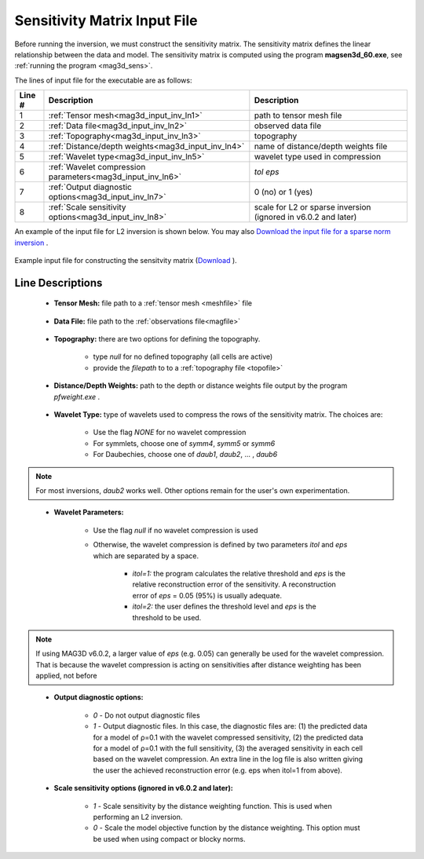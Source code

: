 .. _mag3d_sens_input:

Sensitivity Matrix Input File
=============================

Before running the inversion, we must construct the sensitivity matrix.
The sensitivity matrix defines the linear relationship between the data and model.
The sensitivity matrix is computed using the program **magsen3d_60.exe**, see :ref:`running the program <mag3d_sens>`.

The lines of input file for the executable are as follows:

.. tabularcolumns:: |L|C|C|

+--------+--------------------------------------------------------------------+-------------------------------------------------------------------+
| Line # | Description                                                        | Description                                                       |
+========+====================================================================+===================================================================+
| 1      | :ref:`Tensor mesh<mag3d_input_inv_ln1>`                            | path to tensor mesh file                                          |
+--------+--------------------------------------------------------------------+-------------------------------------------------------------------+
| 2      | :ref:`Data file<mag3d_input_inv_ln2>`                              | observed data file                                                |
+--------+--------------------------------------------------------------------+-------------------------------------------------------------------+
| 3      | :ref:`Topography<mag3d_input_inv_ln3>`                             | topography                                                        |
+--------+--------------------------------------------------------------------+-------------------------------------------------------------------+
| 4      | :ref:`Distance/depth weights<mag3d_input_inv_ln4>`                 | name of distance/depth weights file                               |
+--------+--------------------------------------------------------------------+-------------------------------------------------------------------+
| 5      | :ref:`Wavelet type<mag3d_input_inv_ln5>`                           | wavelet type used in compression                                  |
+--------+--------------------------------------------------------------------+-------------------------------------------------------------------+
| 6      | :ref:`Wavelet compression parameters<mag3d_input_inv_ln6>`         | *tol eps*                                                         |
+--------+--------------------------------------------------------------------+-------------------------------------------------------------------+
| 7      | :ref:`Output diagnostic options<mag3d_input_inv_ln7>`              | 0 (no) or 1 (yes)                                                 |
+--------+--------------------------------------------------------------------+-------------------------------------------------------------------+
| 8      | :ref:`Scale sensitivity options<mag3d_input_inv_ln8>`              | scale for L2 or sparse inversion (ignored in v6.0.2 and later)    |
+--------+--------------------------------------------------------------------+-------------------------------------------------------------------+


An example of the input file for L2 inversion is shown below. You may also `Download the input file for a sparse norm inversion <https://github.com/ubcgif/mag3d/raw/v6/assets/mag3d_input/sens_sparse.inp>`__ .


.. figure:: images/create_sens_L2_input.png
     :align: center
     :width: 700

     Example input file for constructing the sensitvity matrix (`Download <https://github.com/ubcgif/mag3d/raw/v6/assets/mag3d_input/sens_L2.inp>`__ ).


Line Descriptions
^^^^^^^^^^^^^^^^^

.. _mag3d_input_inv_ln1:

    - **Tensor Mesh:** file path to a :ref:`tensor mesh <meshfile>` file

.. _mag3d_input_inv_ln2:

    - **Data File:** file path to the :ref:`observations file<magfile>`

.. _mag3d_input_inv_ln3:

    - **Topography:** there are two options for defining the topography.

        - type *null* for no defined topography (all cells are active)
        - provide the *filepath* to to a :ref:`topography file <topofile>`

.. _mag3d_input_inv_ln4:

    - **Distance/Depth Weights:** path to the depth or distance weights file output by the program *pfweight.exe* .

.. _mag3d_input_inv_ln5:

    - **Wavelet Type:** type of wavelets used to compress the rows of the sensitivity matrix. The choices are:

        - Use the flag *NONE* for no wavelet compression
        - For symmlets, choose one of *symm4*, *symm5* or *symm6*
        - For Daubechies, choose one of *daub1*, *daub2*, ... , *daub6*

.. note:: For most inversions, *daub2* works well. Other options remain for the user's own experimentation.

.. _mag3d_input_inv_ln6:

    - **Wavelet Parameters:**

        - Use the flag *null* if no wavelet compression is used
        - Otherwise, the wavelet compression is defined by two parameters *itol* and *eps* which are separated by a space.

            - *itol=1:* the program calculates the relative threshold and *eps* is the relative reconstruction error of the sensitivity. A reconstruction error of *eps* = 0.05 (95%) is usually adequate.
            - *itol=2:* the user defines the threshold level and *eps* is the threshold to be used.


.. note:: If using MAG3D v6.0.2, a larger value of *eps* (e.g. 0.05) can generally be used for the wavelet compression. That is because the wavelet compression is acting on sensitivities after distance weighting has been applied, not before


.. _mag3d_input_inv_ln7:

    - **Output diagnostic options:**

        - *0* - Do not output diagnostic files
        - *1* - Output diagnostic files. In this case, the diagnostic files are: (1) the predicted data for a model of ρ=0.1 with the wavelet compressed sensitivity, (2) the predicted data for a model of ρ=0.1 with the full sensitivity, (3) the averaged sensitivity in each cell based on the wavelet compression. An extra line in the log file is also written giving the user the achieved reconstruction error (e.g. eps when itol=1 from above).

.. _mag3d_input_inv_ln8:

    - **Scale sensitivity options (ignored in v6.0.2 and later):** 

        - *1* - Scale sensitivity by the distance weighting function. This is used when performing an L2 inversion. 
        - *0* - Scale the model objective function by the distance weighting. This option must be used when using compact or blocky norms.